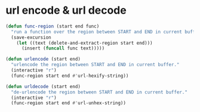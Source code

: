 * url encode & url decode
  #+BEGIN_SRC emacs-lisp
    (defun func-region (start end func)
      "run a function over the region between START and END in current buffer."
      (save-excursion
        (let ((text (delete-and-extract-region start end)))
          (insert (funcall func text)))))

    (defun urlencode (start end)
      "urlencode the region between START and END in current buffer."
      (interactive "r")
      (func-region start end #'url-hexify-string))

    (defun urldecode (start end)
      "de-urlencode the region between START and END in current buffer."
      (interactive "r")
      (func-region start end #'url-unhex-string))
  #+END_SRC

